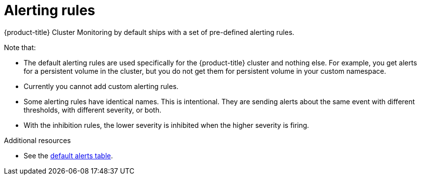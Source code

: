 // Module included in the following assemblies:
//
// * monitoring/configuring-the-monitoring-stack.adoc

[id="alerting-rules-{context}"]
= Alerting rules

{product-title} Cluster Monitoring by default ships with a set of pre-defined alerting rules.

Note that:

* The default alerting rules are used specifically for the {product-title} cluster and nothing else. For example, you get alerts for a persistent volume in the cluster, but you do not get them for persistent volume in your custom namespace.
* Currently you cannot add custom alerting rules.
* Some alerting rules have identical names. This is intentional. They are sending alerts about the same event with different thresholds, with different severity, or both.
* With the inhibition rules, the lower severity is inhibited when the higher severity is firing.

.Additional resources

* See the link:https://github.com/openshift/cluster-monitoring-operator/blob/master/Documentation/user-guides/default-alerts.md[default alerts table].
